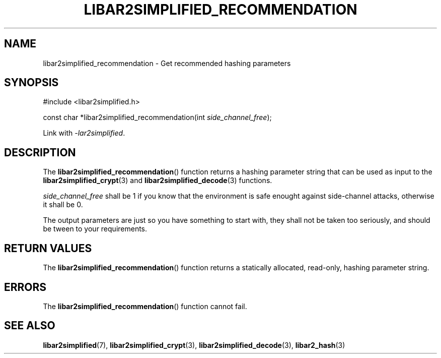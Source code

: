 .TH LIBAR2SIMPLIFIED_RECOMMENDATION 3 LIBAR2SIMPLIFIED
.SH NAME
libar2simplified_recommendation - Get recommended hashing parameters

.SH SYNOPSIS
.nf
#include <libar2simplified.h>

const char *libar2simplified_recommendation(int \fIside_channel_free\fP);
.fi
.PP
Link with
.IR "-lar2simplified" .

.SH DESCRIPTION
The
.BR libar2simplified_recommendation ()
function returns a hashing parameter string
that can be used as input to the
.BR libar2simplified_crypt (3)
and
.BR libar2simplified_decode (3)
functions.
.PP
.I side_channel_free
shall be 1 if you know that the environment
is safe enought against side-channel attacks,
otherwise it shall be 0.
.PP
The output parameters are just so you have
something to start with, they shall not be taken
too seriously, and should be tween to your
requirements.

.SH RETURN VALUES
The
.BR libar2simplified_recommendation ()
function returns a statically allocated,
read-only, hashing parameter string.

.SH ERRORS
The
.BR libar2simplified_recommendation ()
function cannot fail.

.SH SEE ALSO
.BR libar2simplified (7),
.BR libar2simplified_crypt (3),
.BR libar2simplified_decode (3),
.BR libar2_hash (3)
